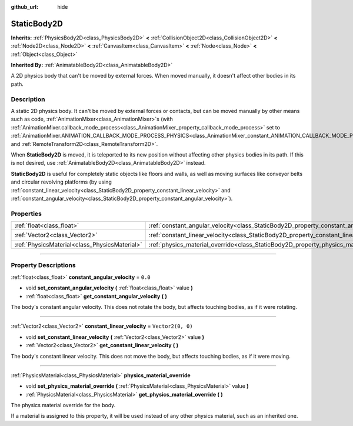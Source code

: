 :github_url: hide

.. DO NOT EDIT THIS FILE!!!
.. Generated automatically from Godot engine sources.
.. Generator: https://github.com/godotengine/godot/tree/master/doc/tools/make_rst.py.
.. XML source: https://github.com/godotengine/godot/tree/master/doc/classes/StaticBody2D.xml.

.. _class_StaticBody2D:

StaticBody2D
============

**Inherits:** :ref:`PhysicsBody2D<class_PhysicsBody2D>` **<** :ref:`CollisionObject2D<class_CollisionObject2D>` **<** :ref:`Node2D<class_Node2D>` **<** :ref:`CanvasItem<class_CanvasItem>` **<** :ref:`Node<class_Node>` **<** :ref:`Object<class_Object>`

**Inherited By:** :ref:`AnimatableBody2D<class_AnimatableBody2D>`

A 2D physics body that can't be moved by external forces. When moved manually, it doesn't affect other bodies in its path.

.. rst-class:: classref-introduction-group

Description
-----------

A static 2D physics body. It can't be moved by external forces or contacts, but can be moved manually by other means such as code, :ref:`AnimationMixer<class_AnimationMixer>`\ s (with :ref:`AnimationMixer.callback_mode_process<class_AnimationMixer_property_callback_mode_process>` set to :ref:`AnimationMixer.ANIMATION_CALLBACK_MODE_PROCESS_PHYSICS<class_AnimationMixer_constant_ANIMATION_CALLBACK_MODE_PROCESS_PHYSICS>`), and :ref:`RemoteTransform2D<class_RemoteTransform2D>`.

When **StaticBody2D** is moved, it is teleported to its new position without affecting other physics bodies in its path. If this is not desired, use :ref:`AnimatableBody2D<class_AnimatableBody2D>` instead.

\ **StaticBody2D** is useful for completely static objects like floors and walls, as well as moving surfaces like conveyor belts and circular revolving platforms (by using :ref:`constant_linear_velocity<class_StaticBody2D_property_constant_linear_velocity>` and :ref:`constant_angular_velocity<class_StaticBody2D_property_constant_angular_velocity>`).

.. rst-class:: classref-reftable-group

Properties
----------

.. table::
   :widths: auto

   +-----------------------------------------------+-----------------------------------------------------------------------------------------+-------------------+
   | :ref:`float<class_float>`                     | :ref:`constant_angular_velocity<class_StaticBody2D_property_constant_angular_velocity>` | ``0.0``           |
   +-----------------------------------------------+-----------------------------------------------------------------------------------------+-------------------+
   | :ref:`Vector2<class_Vector2>`                 | :ref:`constant_linear_velocity<class_StaticBody2D_property_constant_linear_velocity>`   | ``Vector2(0, 0)`` |
   +-----------------------------------------------+-----------------------------------------------------------------------------------------+-------------------+
   | :ref:`PhysicsMaterial<class_PhysicsMaterial>` | :ref:`physics_material_override<class_StaticBody2D_property_physics_material_override>` |                   |
   +-----------------------------------------------+-----------------------------------------------------------------------------------------+-------------------+

.. rst-class:: classref-section-separator

----

.. rst-class:: classref-descriptions-group

Property Descriptions
---------------------

.. _class_StaticBody2D_property_constant_angular_velocity:

.. rst-class:: classref-property

:ref:`float<class_float>` **constant_angular_velocity** = ``0.0``

.. rst-class:: classref-property-setget

- void **set_constant_angular_velocity** **(** :ref:`float<class_float>` value **)**
- :ref:`float<class_float>` **get_constant_angular_velocity** **(** **)**

The body's constant angular velocity. This does not rotate the body, but affects touching bodies, as if it were rotating.

.. rst-class:: classref-item-separator

----

.. _class_StaticBody2D_property_constant_linear_velocity:

.. rst-class:: classref-property

:ref:`Vector2<class_Vector2>` **constant_linear_velocity** = ``Vector2(0, 0)``

.. rst-class:: classref-property-setget

- void **set_constant_linear_velocity** **(** :ref:`Vector2<class_Vector2>` value **)**
- :ref:`Vector2<class_Vector2>` **get_constant_linear_velocity** **(** **)**

The body's constant linear velocity. This does not move the body, but affects touching bodies, as if it were moving.

.. rst-class:: classref-item-separator

----

.. _class_StaticBody2D_property_physics_material_override:

.. rst-class:: classref-property

:ref:`PhysicsMaterial<class_PhysicsMaterial>` **physics_material_override**

.. rst-class:: classref-property-setget

- void **set_physics_material_override** **(** :ref:`PhysicsMaterial<class_PhysicsMaterial>` value **)**
- :ref:`PhysicsMaterial<class_PhysicsMaterial>` **get_physics_material_override** **(** **)**

The physics material override for the body.

If a material is assigned to this property, it will be used instead of any other physics material, such as an inherited one.

.. |virtual| replace:: :abbr:`virtual (This method should typically be overridden by the user to have any effect.)`
.. |const| replace:: :abbr:`const (This method has no side effects. It doesn't modify any of the instance's member variables.)`
.. |vararg| replace:: :abbr:`vararg (This method accepts any number of arguments after the ones described here.)`
.. |constructor| replace:: :abbr:`constructor (This method is used to construct a type.)`
.. |static| replace:: :abbr:`static (This method doesn't need an instance to be called, so it can be called directly using the class name.)`
.. |operator| replace:: :abbr:`operator (This method describes a valid operator to use with this type as left-hand operand.)`
.. |bitfield| replace:: :abbr:`BitField (This value is an integer composed as a bitmask of the following flags.)`
